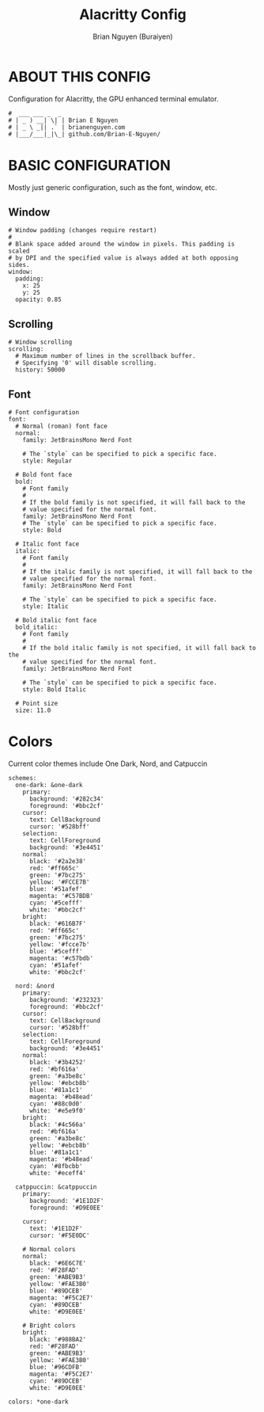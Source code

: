#+title: Alacritty Config
#+AUTHOR: Brian Nguyen (Buraiyen)
#+PROPERTY: header-args :tangle alacritty.yml
#+auto_tangle: t
#+STARTUP: showeverything

* ABOUT THIS CONFIG
Configuration for Alacritty, the GPU enhanced terminal emulator.

#+begin_src shell
#  ___ ___ _  _
# | _ ) __| \| | Brian E Nguyen
# | _ \ _|| .` | brianenguyen.com
# |___/___|_|\_| github.com/Brian-E-Nguyen/
#+end_src

* BASIC CONFIGURATION
Mostly just generic configuration, such as the font, window, etc.

** Window
#+begin_src shell
# Window padding (changes require restart)
#
# Blank space added around the window in pixels. This padding is scaled
# by DPI and the specified value is always added at both opposing sides.
window:
  padding:
    x: 25
    y: 25
  opacity: 0.85
#+end_src

** Scrolling
#+begin_src shell
# Window scrolling
scrolling:
  # Maximum number of lines in the scrollback buffer.
  # Specifying '0' will disable scrolling.
  history: 50000
#+end_src

** Font
#+begin_src shell
# Font configuration
font:
  # Normal (roman) font face
  normal:
    family: JetBrainsMono Nerd Font

    # The `style` can be specified to pick a specific face.
    style: Regular

  # Bold font face
  bold:
    # Font family
    #
    # If the bold family is not specified, it will fall back to the
    # value specified for the normal font.
    family: JetBrainsMono Nerd Font
    # The `style` can be specified to pick a specific face.
    style: Bold

  # Italic font face
  italic:
    # Font family
    #
    # If the italic family is not specified, it will fall back to the
    # value specified for the normal font.
    family: JetBrainsMono Nerd Font

    # The `style` can be specified to pick a specific face.
    style: Italic

  # Bold italic font face
  bold_italic:
    # Font family
    #
    # If the bold italic family is not specified, it will fall back to the
    # value specified for the normal font.
    family: JetBrainsMono Nerd Font

    # The `style` can be specified to pick a specific face.
    style: Bold Italic

  # Point size
  size: 11.0
#+end_src

* Colors
Current color themes include One Dark, Nord, and Catpuccin

#+begin_src shell
schemes:
  one-dark: &one-dark
    primary:
      background: '#282c34'
      foreground: '#bbc2cf'
    cursor:
      text: CellBackground
      cursor: '#528bff'
    selection:
      text: CellForeground
      background: '#3e4451'
    normal:
      black: '#2a2e38'
      red: '#ff665c'
      green: '#7bc275'
      yellow: '#FCCE7B'
      blue: '#51afef'
      magenta: '#C57BDB'
      cyan: '#5cefff'
      white: '#bbc2cf'
    bright:
      black: '#616B7F'
      red: '#ff665c'
      green: '#7bc275'
      yellow: '#fcce7b'
      blue: '#5cefff'
      magenta: '#c57bdb'
      cyan: '#51afef'
      white: '#bbc2cf'

  nord: &nord
    primary:
      background: '#232323'
      foreground: '#bbc2cf'
    cursor:
      text: CellBackground
      cursor: '#528bff'
    selection:
      text: CellForeground
      background: '#3e4451'
    normal:
      black: '#3b4252'
      red: '#bf616a'
      green: '#a3be8c'
      yellow: '#ebcb8b'
      blue: '#81a1c1'
      magenta: '#b48ead'
      cyan: '#88c0d0'
      white: '#e5e9f0'
    bright:
      black: '#4c566a'
      red: '#bf616a'
      green: '#a3be8c'
      yellow: '#ebcb8b'
      blue: '#81a1c1'
      magenta: '#b48ead'
      cyan: '#8fbcbb'
      white: '#eceff4'

  catppuccin: &catppuccin
    primary:
      background: '#1E1D2F'
      foreground: '#D9E0EE'

    cursor:
      text: '#1E1D2F'
      cursor: '#F5E0DC'

    # Normal colors
    normal:
      black: '#6E6C7E'
      red: '#F28FAD'
      green: '#ABE9B3'
      yellow: '#FAE3B0'
      blue: '#89DCEB'
      magenta: '#F5C2E7'
      cyan: '#89DCEB'
      white: '#D9E0EE'

    # Bright colors
    bright:
      black: '#988BA2'
      red: '#F28FAD'
      green: '#ABE9B3'
      yellow: '#FAE3B0'
      blue: '#96CDFB'
      magenta: '#F5C2E7'
      cyan: '#89DCEB'
      white: '#D9E0EE'

colors: *one-dark
#+end_src
